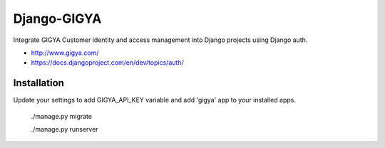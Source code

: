 Django-GIGYA
============

Integrate GIGYA Customer identity and access management into Django projects using Django auth.

* http://www.gigya.com/
* https://docs.djangoproject.com/en/dev/topics/auth/


Installation
------------

Update your settings to add GIGYA_API_KEY variable and
add 'gigya' app to your installed apps.

    ./manage.py migrate

    ./manage.py runserver
